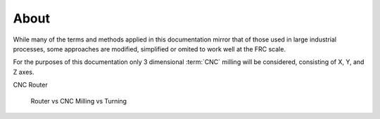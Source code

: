 About
==========



While many of the terms and methods applied in this documentation mirror that of those used in large industrial processes, some approaches are modified, simplified or omited to work well at the FRC scale.


For the purposes of this documentation only 3 dimensional :term:`CNC` milling will be considered, consisting of X, Y, and Z axes.   

CNC Router

    Router vs CNC 
    Milling vs Turning